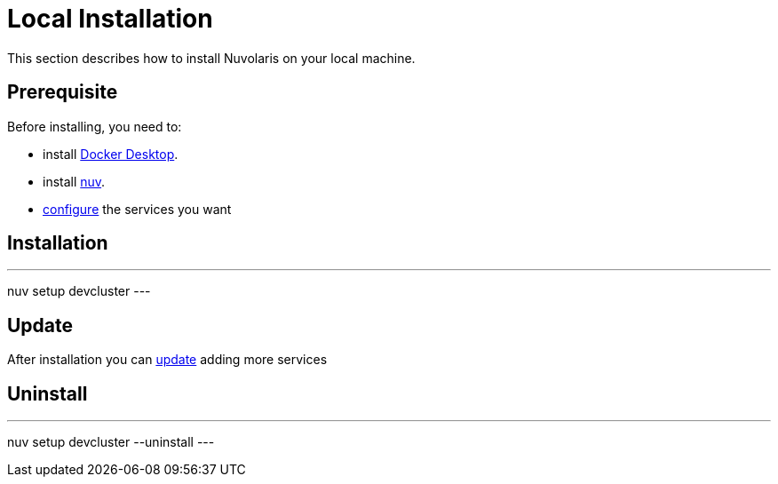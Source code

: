 = Local Installation

This section describes how to install Nuvolaris on your local machine.

== Prerequisite

Before installing, you need to:

* install xref:local-docker.adoc[Docker Desktop].
* install xref:index-nuv.adoc[nuv].
* xref:index-config.adoc[configure] the services you want

== Installation

---
nuv setup devcluster
---

== Update

After installation you can xref:index-config.adoc[update] adding more services

== Uninstall

---
nuv setup devcluster --uninstall
---
